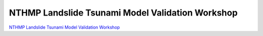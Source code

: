 NTHMP Landslide Tsunami Model Validation Workshop
****************************************************

`NTHMP Landslide Tsunami Model Validation Workshop <http://www1.udel.edu/kirby/nthmp/landslides.html>`_
